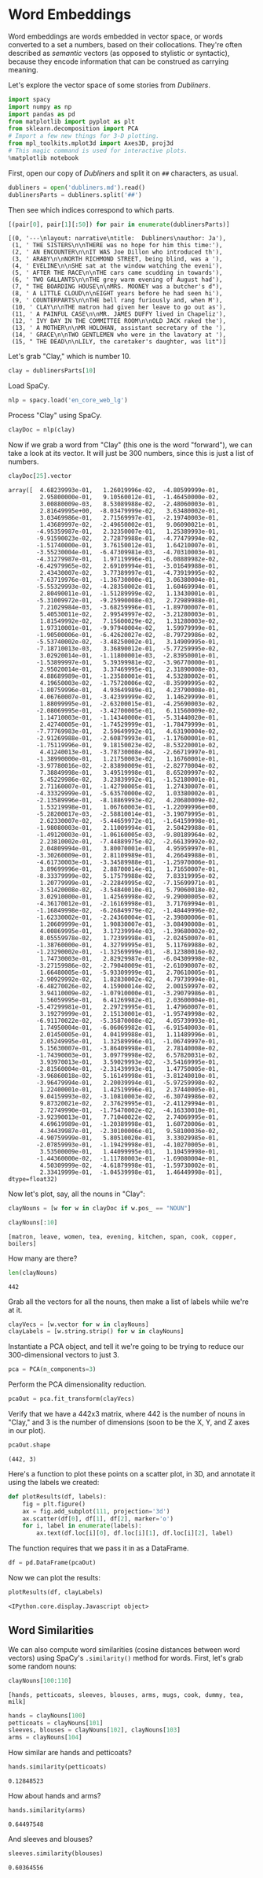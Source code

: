 * Word Embeddings
  :PROPERTIES:
  :CUSTOM_ID: word-embeddings
  :END:
Word embeddings are words embedded in vector space, or words converted to a set a numbers, based on their collocations. They're often described as /semantic/ vectors (as opposed to stylistic or syntactic), because they encode information that can be construed as carrying meaning.

Let's explore the vector space of some stories from /Dubliners/.

#+begin_src python
  import spacy
  import numpy as np
  import pandas as pd
  from matplotlib import pyplot as plt
  from sklearn.decomposition import PCA
  # Import a few new things for 3-D plotting. 
  from mpl_toolkits.mplot3d import Axes3D, proj3d
  # This magic command is used for interactive plots. 
  %matplotlib notebook
#+end_src

First, open our copy of /Dubliners/ and split it on =##= characters, as usual.

#+begin_src python
  dubliners = open('dubliners.md').read()
  dublinersParts = dubliners.split('##')
#+end_src

Then see which indices correspond to which parts.

#+begin_src python
  [(pair[0], pair[1][:50]) for pair in enumerate(dublinersParts)]
#+end_src

#+begin_example
  [(0, '---\nlayout: narrative\ntitle:  Dubliners\nauthor: Ja'),
   (1, ' THE SISTERS\n\nTHERE was no hope for him this time:'),
   (2, ' AN ENCOUNTER\n\nIT WAS Joe Dillon who introduced th'),
   (3, ' ARABY\n\nNORTH RICHMOND STREET, being blind, was a '),
   (4, ' EVELINE\n\nSHE sat at the window watching the eveni'),
   (5, ' AFTER THE RACE\n\nTHE cars came scudding in towards'),
   (6, ' TWO GALLANTS\n\nTHE grey warm evening of August had'),
   (7, " THE BOARDING HOUSE\n\nMRS. MOONEY was a butcher's d"),
   (8, ' A LITTLE CLOUD\n\nEIGHT years before he had seen hi'),
   (9, ' COUNTERPARTS\n\nTHE bell rang furiously and, when M'),
   (10, ' CLAY\n\nTHE matron had given her leave to go out as'),
   (11, ' A PAINFUL CASE\n\nMR. JAMES DUFFY lived in Chapeliz'),
   (12, ' IVY DAY IN THE COMMITTEE ROOM\n\nOLD JACK raked the'),
   (13, ' A MOTHER\n\nMR HOLOHAN, assistant secretary of the '),
   (14, ' GRACE\n\nTWO GENTLEMEN who were in the lavatory at '),
   (15, " THE DEAD\n\nLILY, the caretaker's daughter, was lit")]
#+end_example

Let's grab "Clay," which is number 10.

#+begin_src python
  clay = dublinersParts[10]
#+end_src

Load SpaCy.

#+begin_src python
  nlp = spacy.load('en_core_web_lg')
#+end_src

Process "Clay" using SpaCy.

#+begin_src python
  clayDoc = nlp(clay)
#+end_src

Now if we grab a word from "Clay" (this one is the word "forward"), we can take a look at its vector. It will just be 300 numbers, since this is just a list of numbers.

#+begin_src python
  clayDoc[25].vector
#+end_src

#+begin_example
  array([  4.68239993e-01,   1.26019996e-02,  -4.80599999e-01,
           2.95800000e-01,   9.10560012e-01,  -1.46450000e-02,
           3.00880009e-03,   8.53089988e-02,  -2.48060003e-01,
           2.81649995e+00,  -8.03479999e-02,   3.63480002e-01,
           3.03469986e-01,   2.71569997e-01,  -2.19740003e-01,
           1.43689997e-02,  -2.49650002e-01,   9.06090021e-01,
          -4.95359987e-01,   2.32350007e-01,   1.25389993e-01,
          -9.91590023e-02,   2.72879988e-01,  -4.77479994e-02,
          -1.51740000e-01,   3.76150012e-01,   1.64210007e-01,
          -3.55230004e-01,  -6.47309981e-03,  -4.70310003e-01,
          -4.31279987e-01,   1.97119996e-01,  -6.08889982e-02,
          -6.42979965e-02,   2.69109994e-01,  -3.01649988e-01,
           2.43430007e-02,   3.77389997e-01,  -4.73919995e-02,
          -7.63719976e-01,  -1.36730000e-01,   3.06380004e-01,
          -5.55329993e-02,  -4.28350002e-01,   1.60469994e-01,
           2.80490011e-01,  -1.51289999e-02,   1.13430001e-01,
          -5.31009972e-01,  -9.25990008e-03,   2.72989988e-01,
           7.21029984e-03,  -3.68259996e-01,  -1.89700007e-01,
           5.40530011e-02,   2.99549997e-02,  -3.21280003e-01,
           1.81549992e-02,   7.15600029e-02,   1.31280003e-02,
           1.97310001e-01,  -9.97940004e-02,   1.59979999e-01,
          -1.90500006e-01,  -6.42620027e-02,  -8.79729986e-02,
          -5.53740002e-02,  -3.48250002e-01,   3.14909995e-01,
          -7.18710013e-03,   3.36890012e-01,  -5.77259995e-02,
           3.02920014e-01,  -1.11800001e-03,  -2.83950001e-01,
          -1.53899997e-01,   5.39399981e-02,  -3.96770000e-01,
           2.95020014e-01,   3.37469995e-01,   2.31890008e-03,
           4.88689989e-01,  -1.23580001e-01,   4.53280002e-01,
           4.19650003e-02,  -1.75720006e-02,  -8.35999995e-02,
          -1.80759996e-01,   4.93649989e-01,   4.23790008e-01,
           4.06760007e-01,  -3.42399999e-02,   1.14629999e-01,
           1.88099995e-01,  -2.63200015e-01,  -4.25690003e-02,
          -2.08069995e-01,  -3.42700005e-01,   6.11560009e-02,
           1.14710003e-01,  -1.14340000e-01,  -5.31440020e-01,
           2.42740005e-01,  -1.74529999e-01,  -1.78479999e-01,
          -7.77769983e-01,   2.59649992e-01,   4.63190004e-02,
          -2.91269988e-01,  -2.60879993e-01,  -1.17600001e-01,
          -1.75119996e-01,   9.18150023e-02,  -8.53220001e-02,
           4.41240013e-01,  -3.78730008e-04,  -2.66719997e-01,
          -1.38990000e-01,   1.21750003e-02,   1.16760001e-01,
          -3.97780016e-02,  -2.83890009e-01,  -2.82770004e-02,
           7.38849998e-01,   3.49519998e-01,   8.65209997e-02,
           5.45229986e-02,   3.23839992e-01,  -1.52180001e-01,
           2.71160007e-01,  -1.42790005e-01,   1.27430007e-01,
          -4.33329999e-01,  -5.63570000e-02,   1.03380002e-01,
          -2.13589996e-01,  -8.18869993e-02,   4.20680009e-02,
           1.53219998e-01,   1.06760003e-01,  -1.22099996e+00,
          -5.28200017e-03,  -2.58810014e-01,  -3.19079995e-01,
           2.62330007e-02,  -5.44659972e-01,  -1.64159998e-01,
          -1.98080003e-01,   2.11009994e-01,   2.50429988e-01,
          -1.49120003e-01,  -1.06160005e-03,  -9.80189964e-02,
           2.23810002e-01,  -7.44889975e-02,  -2.66139992e-02,
           2.04809994e-01,   3.80070001e-01,   4.95959997e-01,
          -3.30260009e-01,   2.81109989e-01,   4.26649988e-01,
          -4.61730003e-01,  -3.34589988e-01,  -1.25970006e-01,
           3.89699996e-01,   2.88700014e-01,   1.71650007e-01,
          -8.33379999e-02,   5.17579988e-02,   7.83319995e-02,
           1.20779999e-01,  -2.22849995e-02,  -7.15699971e-01,
          -3.51420008e-02,  -3.54840010e-01,   5.79060018e-02,
           3.02910000e-01,   1.42569998e-02,  -9.29000005e-02,
          -4.36170012e-01,  -2.16169998e-01,   3.71769994e-01,
          -1.16849998e-02,  -6.26849979e-02,  -1.48449996e-02,
          -1.62330002e-01,  -2.24360004e-01,  -2.39800006e-01,
           1.20609999e-01,   1.90830007e-01,  -3.08490008e-01,
           4.00869995e-01,   3.17239994e-03,  -1.39680002e-02,
           8.05559978e-02,   1.72399998e-01,  -2.02450007e-01,
          -1.38760000e-01,   4.32799995e-01,   5.11769988e-02,
          -1.23290002e-01,  -1.32569999e-01,  -8.12380016e-02,
           1.74730003e-01,   2.82929987e-01,  -6.04309998e-02,
          -3.27159986e-02,  -2.79040009e-01,  -2.61090007e-02,
           1.66480005e-01,  -5.93309999e-01,   2.70610005e-01,
          -2.90929992e-02,   1.82830002e-02,   4.79739994e-01,
          -6.48270026e-02,   4.15900014e-02,   2.00159997e-02,
           3.94110009e-02,  -1.07910000e-01,  -3.29079986e-01,
           1.56059995e-01,   6.41269982e-01,   2.03600004e-01,
          -5.47299981e-01,   2.29729995e-01,   1.47960007e-01,
           3.19279999e-01,   2.15130001e-01,  -1.95749998e-02,
          -6.91170022e-02,  -5.35870008e-02,   4.05739993e-01,
           1.74950004e-01,  -6.06069982e-01,  -6.91540003e-01,
           2.01450005e-01,   4.04199988e-01,   1.11489996e-01,
           2.05249995e-01,   1.32589996e-01,  -1.06749997e-01,
           5.15630007e-01,  -3.86409998e-01,   2.78140008e-02,
          -1.74390003e-01,   3.09779998e-02,   6.57820031e-02,
           3.93970013e-01,   3.59029993e-02,  -3.54169995e-01,
          -2.81560004e-01,  -2.31439993e-01,   1.47750005e-01,
          -3.96860018e-02,   5.16149998e-01,  -3.81240010e-01,
          -3.96479994e-01,   2.20039994e-01,  -5.97259998e-02,
           1.22400001e-01,   1.42519996e-01,   2.37440005e-01,
           9.04159993e-02,  -3.10810003e-02,  -6.30749986e-02,
           9.87320021e-02,   2.37629995e-01,  -2.41129994e-01,
           2.72749990e-01,  -1.75470002e-02,  -4.16330010e-01,
          -3.92390013e-01,   7.71040022e-02,   2.74069995e-01,
           4.69619989e-01,  -1.20389998e-01,   1.60720006e-01,
           4.34439987e-01,  -2.30100006e-01,   9.58100036e-02,
          -4.90759999e-01,   5.80510020e-01,   3.33029985e-01,
          -2.07859993e-01,  -1.19429998e-01,  -4.10270005e-01,
           3.53500009e-01,   1.44099995e-01,   1.10459998e-01,
          -1.44360000e-02,  -1.11780003e-01,  -1.69080004e-01,
           4.50309999e-02,  -4.61879998e-01,  -1.59730002e-01,
           2.33419999e-01,  -1.04539998e-01,   1.46449998e-01], dtype=float32)
#+end_example

Now let's plot, say, all the nouns in "Clay":

#+begin_src python
  clayNouns = [w for w in clayDoc if w.pos_ == "NOUN"]
#+end_src

#+begin_src python
  clayNouns[:10]
#+end_src

#+begin_example
  [matron, leave, women, tea, evening, kitchen, span, cook, copper, boilers]
#+end_example

How many are there?

#+begin_src python
  len(clayNouns)
#+end_src

#+begin_example
  442
#+end_example

Grab all the vectors for all the nouns, then make a list of labels while we're at it.

#+begin_src python
  clayVecs = [w.vector for w in clayNouns]
  clayLabels = [w.string.strip() for w in clayNouns]
#+end_src

Instantiate a PCA object, and tell it we're going to be trying to reduce our 300-dimensional vectors to just 3.

#+begin_src python
  pca = PCA(n_components=3)
#+end_src

Perform the PCA dimensionality reduction.

#+begin_src python
  pcaOut = pca.fit_transform(clayVecs)
#+end_src

Verify that we have a 442x3 matrix, where 442 is the number of nouns in "Clay," and 3 is the number of dimensions (soon to be the X, Y, and Z axes in our plot).

#+begin_src python
  pcaOut.shape
#+end_src

#+begin_example
  (442, 3)
#+end_example

Here's a function to plot these points on a scatter plot, in 3D, and annotate it using the labels we created:

#+begin_src python
  def plotResults(df, labels): 
      fig = plt.figure()
      ax = fig.add_subplot(111, projection='3d')
      ax.scatter(df[0], df[1], df[2], marker='o')
      for i, label in enumerate(labels):
          ax.text(df.loc[i][0], df.loc[i][1], df.loc[i][2], label)
#+end_src

The function requires that we pass it in as a DataFrame.

#+begin_src python
  df = pd.DataFrame(pcaOut)
#+end_src

Now we can plot the results:

#+begin_src python
  plotResults(df, clayLabels)
#+end_src

#+begin_example
  <IPython.core.display.Javascript object>
#+end_example

** Word Similarities
   :PROPERTIES:
   :CUSTOM_ID: word-similarities
   :END:
We can also compute word similarities (cosine distances between word vectors) using SpaCy's =.similarity()= method for words. First, let's grab some random nouns:

#+begin_src python
  clayNouns[100:110]
#+end_src

#+begin_example
  [hands, petticoats, sleeves, blouses, arms, mugs, cook, dummy, tea, milk]
#+end_example

#+begin_src python
  hands = clayNouns[100]
  petticoats = clayNouns[101]
  sleeves, blouses = clayNouns[102], clayNouns[103]
  arms = clayNouns[104]
#+end_src

How similar are hands and petticoats?

#+begin_src python
  hands.similarity(petticoats)
#+end_src

#+begin_example
  0.12848523
#+end_example

How about hands and arms?

#+begin_src python
  hands.similarity(arms)
#+end_src

#+begin_example
  0.64497548
#+end_example

And sleeves and blouses?

#+begin_src python
  sleeves.similarity(blouses)
#+end_src

#+begin_example
  0.60364556
#+end_example
